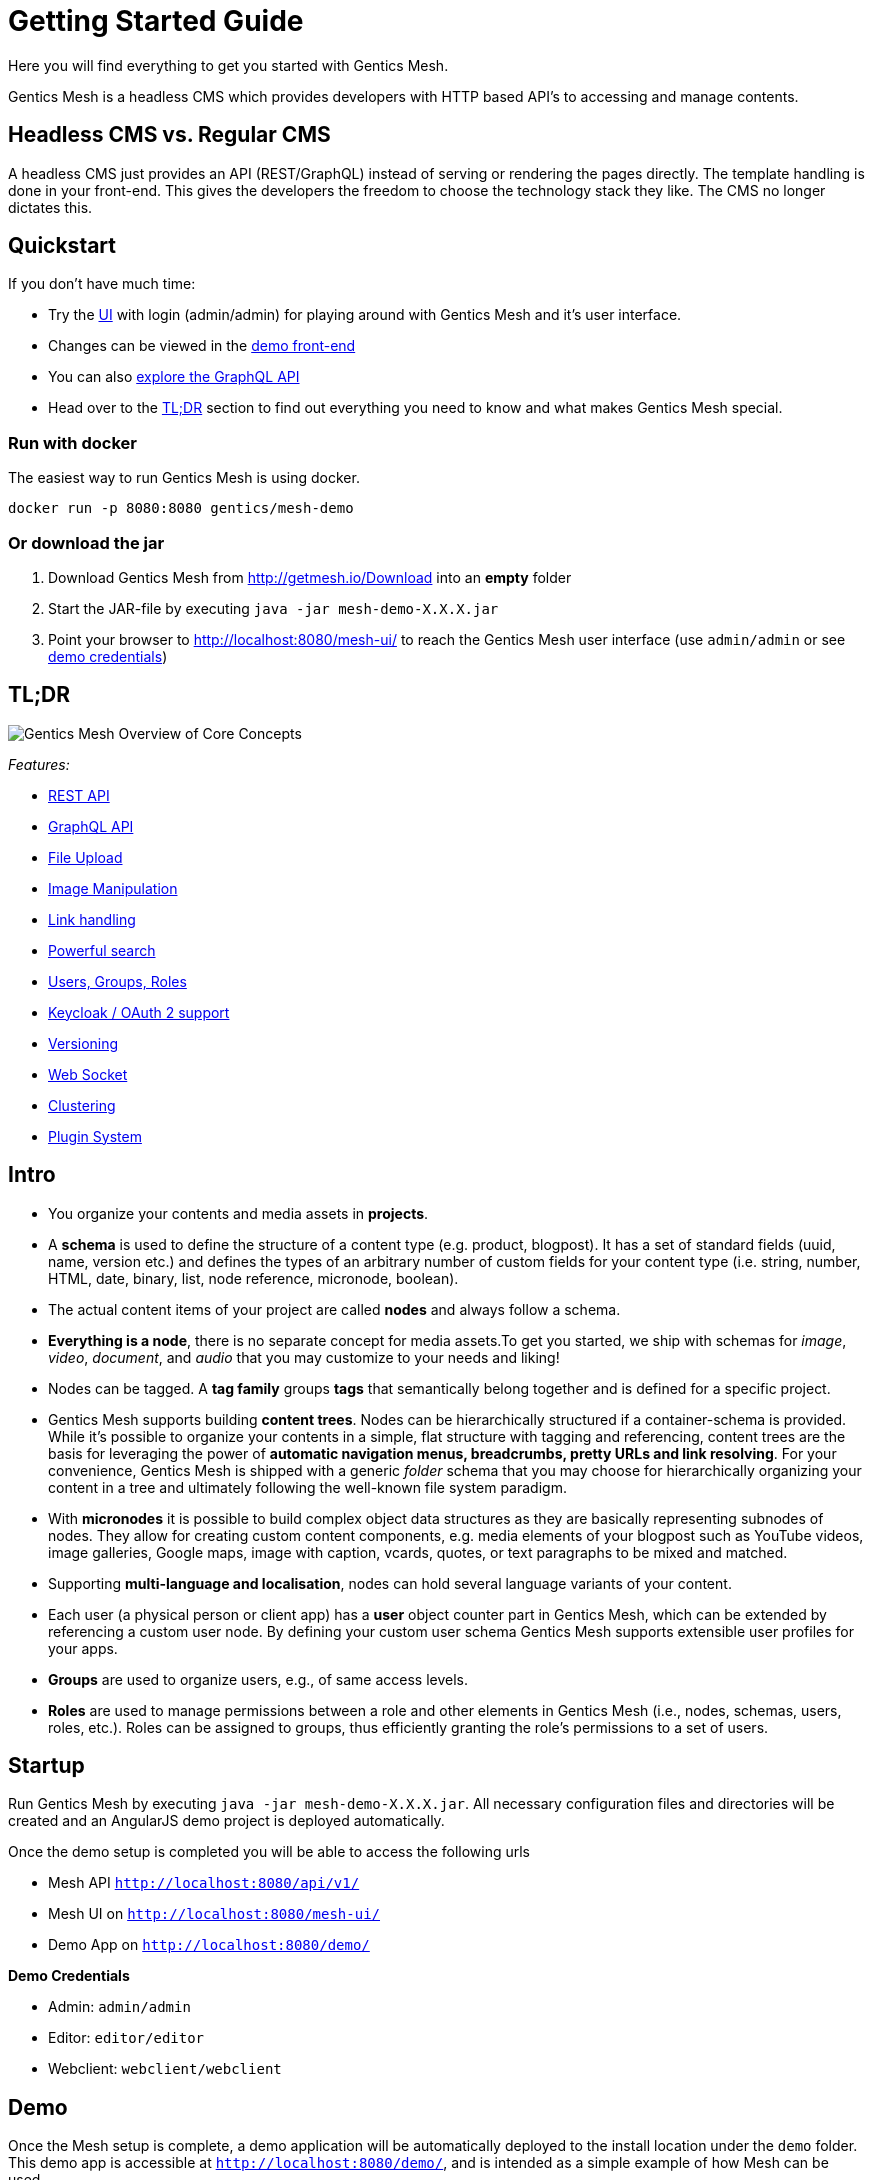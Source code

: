 = Getting Started Guide

Here you will find everything to get you started with Gentics Mesh. 

Gentics Mesh is a headless CMS which provides developers with HTTP based API's to accessing and manage contents.

== Headless CMS vs. Regular CMS

A headless CMS just provides an API (REST/GraphQL) instead of serving or rendering the pages directly. The template handling is done in your front-end. This gives the developers the freedom to choose the technology stack they like. The CMS no longer dictates this.

== Quickstart

If you don't have much time:

* Try the link:https://demo.getmesh.io/mesh-ui/[UI] with login (admin/admin) for playing around with Gentics Mesh and it's user interface.
* Changes can be viewed in the link:https://demo.getmesh.io/demo/[demo front-end]
* You can also 
+++
<a href="https://demo.getmesh.io/api/v1/demo/graphql/browser/#query=%7B%0A%20%20node(path%3A%20%22%2Fyachts%2Fpelorus%22)%20%7B%0A%20%20%20%20fields%20%7B%0A%20%20%20%20%20%20...%20on%20vehicle%20%7B%0A%20%20%20%20%20%20%20%20name%0A%20%20%20%20%20%20%20%20description%0A%20%20%20%20%20%20%7D%0A%20%20%20%20%7D%0A%20%20%7D%0A%7D" target="_blank">explore the GraphQL API</a>
+++
* Head over to the <<tldr,TL;DR>> section to find out everything you need to know and what makes Gentics Mesh special.


=== Run with docker

The easiest way to run Gentics Mesh is using docker.

[source,bash]
----
docker run -p 8080:8080 gentics/mesh-demo
----

=== Or download the jar

. Download Gentics Mesh from http://getmesh.io/Download into an *empty* folder
. Start the JAR-file by executing ```java -jar mesh-demo-X.X.X.jar```
. Point your browser to http://localhost:8080/mesh-ui/ to reach the Gentics Mesh user interface (use ```admin/admin``` or see <<credentials,demo credentials>>)

[[tldr]]
== TL;DR

image:overview.png[Gentics Mesh Overview of Core Concepts, role="img-responsive"]

__Features:__

* link:references.html#_rest_api[REST API]
* link:graphql.html[GraphQL API]
* link:features.html#_file_upload[File Upload]
* link:features.html#imagemanipulation[Image Manipulation]
* link:features.html#_link_resolving[Link handling]
* link:elasticsearch.html[Powerful search]
* link:building-blocks.html#_user[Users, Groups, Roles]
* link:authentication.html#_oauth2[Keycloak / OAuth 2 support]
* link:features.html#_versioning[Versioning]
* link:features.html#_eventbus_bridge_websocket[Web Socket]
* link:clustering.html[Clustering]
* link:plugin-system.html[Plugin System]

== Intro

* You organize your contents and media assets in *projects*. 
* A *schema* is used to define the structure of a content type (e.g. product, blogpost). It has a set of standard fields (uuid, name, version etc.) and defines the types of an arbitrary number of custom fields for your content type (i.e. string, number, HTML, date, binary, list, node reference, micronode, boolean).
* The actual content items of your project are called *nodes* and always follow a schema.
* *Everything is a node*, there is no separate concept for media assets.To get you started, we ship with schemas for _image_, _video_, _document_, and _audio_ that you may customize to your needs and liking!
* Nodes can be tagged. A *tag family* groups *tags* that semantically belong together and is defined for a specific project.
* Gentics Mesh supports building *content trees*. Nodes can be hierarchically structured if a container-schema is provided. While it’s possible to organize your contents in a simple, flat structure with tagging and referencing, content trees are the basis for leveraging the power of *automatic navigation menus, breadcrumbs, pretty URLs and link resolving*. For your convenience, Gentics Mesh is shipped with a generic _folder_ schema that you may choose for hierarchically organizing your content in a tree and ultimately following the well-known file system paradigm.
* With *micronodes* it is possible to build complex object data structures as they are basically representing subnodes of nodes. They allow for creating custom content components, e.g. media elements of your blogpost such as YouTube videos, image galleries, Google maps, image with caption, vcards, quotes, or text paragraphs to be mixed and matched.
* Supporting *multi-language and localisation*, nodes can hold several language variants of your content.
* Each user (a physical person or client app) has a *user* object counter part in Gentics Mesh, which can be extended by referencing a custom user node. By defining your custom user schema Gentics Mesh supports extensible user profiles for your apps.
* *Groups* are used to organize users, e.g., of same access levels.
* *Roles* are used to manage permissions between a role and other elements in Gentics Mesh (i.e., nodes, schemas, users, roles, etc.). Roles can be assigned to groups, thus efficiently granting the role's permissions to a set of users.
//* *Permissions*
//* References /List
//* Versioning
//* Content Branches

== Startup

Run Gentics Mesh by executing ```java -jar mesh-demo-X.X.X.jar```. All necessary configuration files and directories will
be created and an AngularJS demo project is deployed automatically.

Once the demo setup is completed you will be able to access the following urls

* Mesh API ```http://localhost:8080/api/v1/```
* Mesh UI on ```http://localhost:8080/mesh-ui/```
* Demo App on ```http://localhost:8080/demo/```

[[credentials]]
*Demo Credentials*

* Admin: ```admin/admin```
* Editor: ```editor/editor```
* Webclient: ```webclient/webclient```

== Demo

Once the Mesh setup is complete, a demo application will be automatically deployed to the install location under the ```demo``` folder. This demo app is accessible at ```http://localhost:8080/demo/```, and is intended as a simple example of how Mesh can be used.

The app is composed of static files and can therefore be edited in place. The two JavaScript files which make up the app contain in-line documentation to help you get started.

